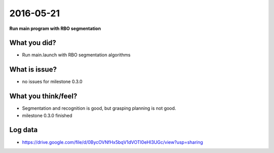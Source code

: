 2016-05-21
==========

**Run main program with RBO segmentation**


What you did?
-------------

- Run main.launch with RBO segmentation algorithms 

What is issue?
--------------

- no issues for milestone 0.3.0

What you think/feel?
--------------------

- Segmentation and recognition is good, but grasping planning is not good.

- milestone 0.3.0 finished 

Log data
--------

- https://drive.google.com/file/d/0BycOVNfHx5bqV1dVOTI0eHI3UGc/view?usp=sharing
